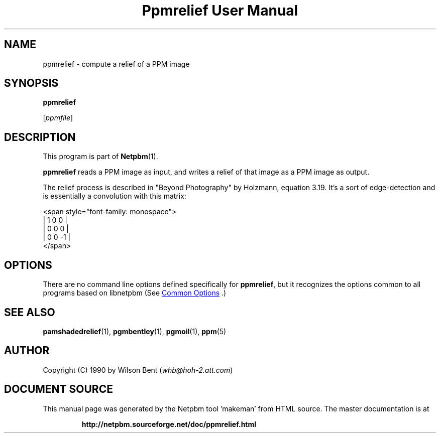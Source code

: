 \
.\" This man page was generated by the Netpbm tool 'makeman' from HTML source.
.\" Do not hand-hack it!  If you have bug fixes or improvements, please find
.\" the corresponding HTML page on the Netpbm website, generate a patch
.\" against that, and send it to the Netpbm maintainer.
.TH "Ppmrelief User Manual" 0 "02 August 2014" "netpbm documentation"

.SH NAME

ppmrelief - compute a relief of a PPM image

.UN synopsis
.SH SYNOPSIS

\fBppmrelief\fP

[\fIppmfile\fP]

.UN description
.SH DESCRIPTION
.PP
This program is part of
.BR "Netpbm" (1)\c
\&.
.PP
\fBppmrelief\fP reads a PPM image as input, and writes a relief of
that image as a PPM image as output.
.PP
The relief process is described in "Beyond Photography" by
Holzmann, equation 3.19.  It's a sort of edge-detection and is essentially
a convolution with this matrix:

.nf
<span style="font-family: monospace">
    |  1  0  0 |
    |  0  0  0 |
    |  0  0 -1 |
</span>
.fi

.UN options
.SH OPTIONS
.PP
There are no command line options defined specifically
for \fBppmrelief\fP, but it recognizes the options common to all
programs based on libnetpbm (See 
.UR index.html#commonoptions
 Common Options
.UE
\&.)

.UN seealso
.SH SEE ALSO
.BR "pamshadedrelief" (1)\c
\&, 
.BR "pgmbentley" (1)\c
\&, 
.BR "pgmoil" (1)\c
\&, 
.BR "ppm" (5)\c
\&

.UN author
.SH AUTHOR

Copyright (C) 1990 by Wilson Bent (\fIwhb@hoh-2.att.com\fP)
.SH DOCUMENT SOURCE
This manual page was generated by the Netpbm tool 'makeman' from HTML
source.  The master documentation is at
.IP
.B http://netpbm.sourceforge.net/doc/ppmrelief.html
.PP